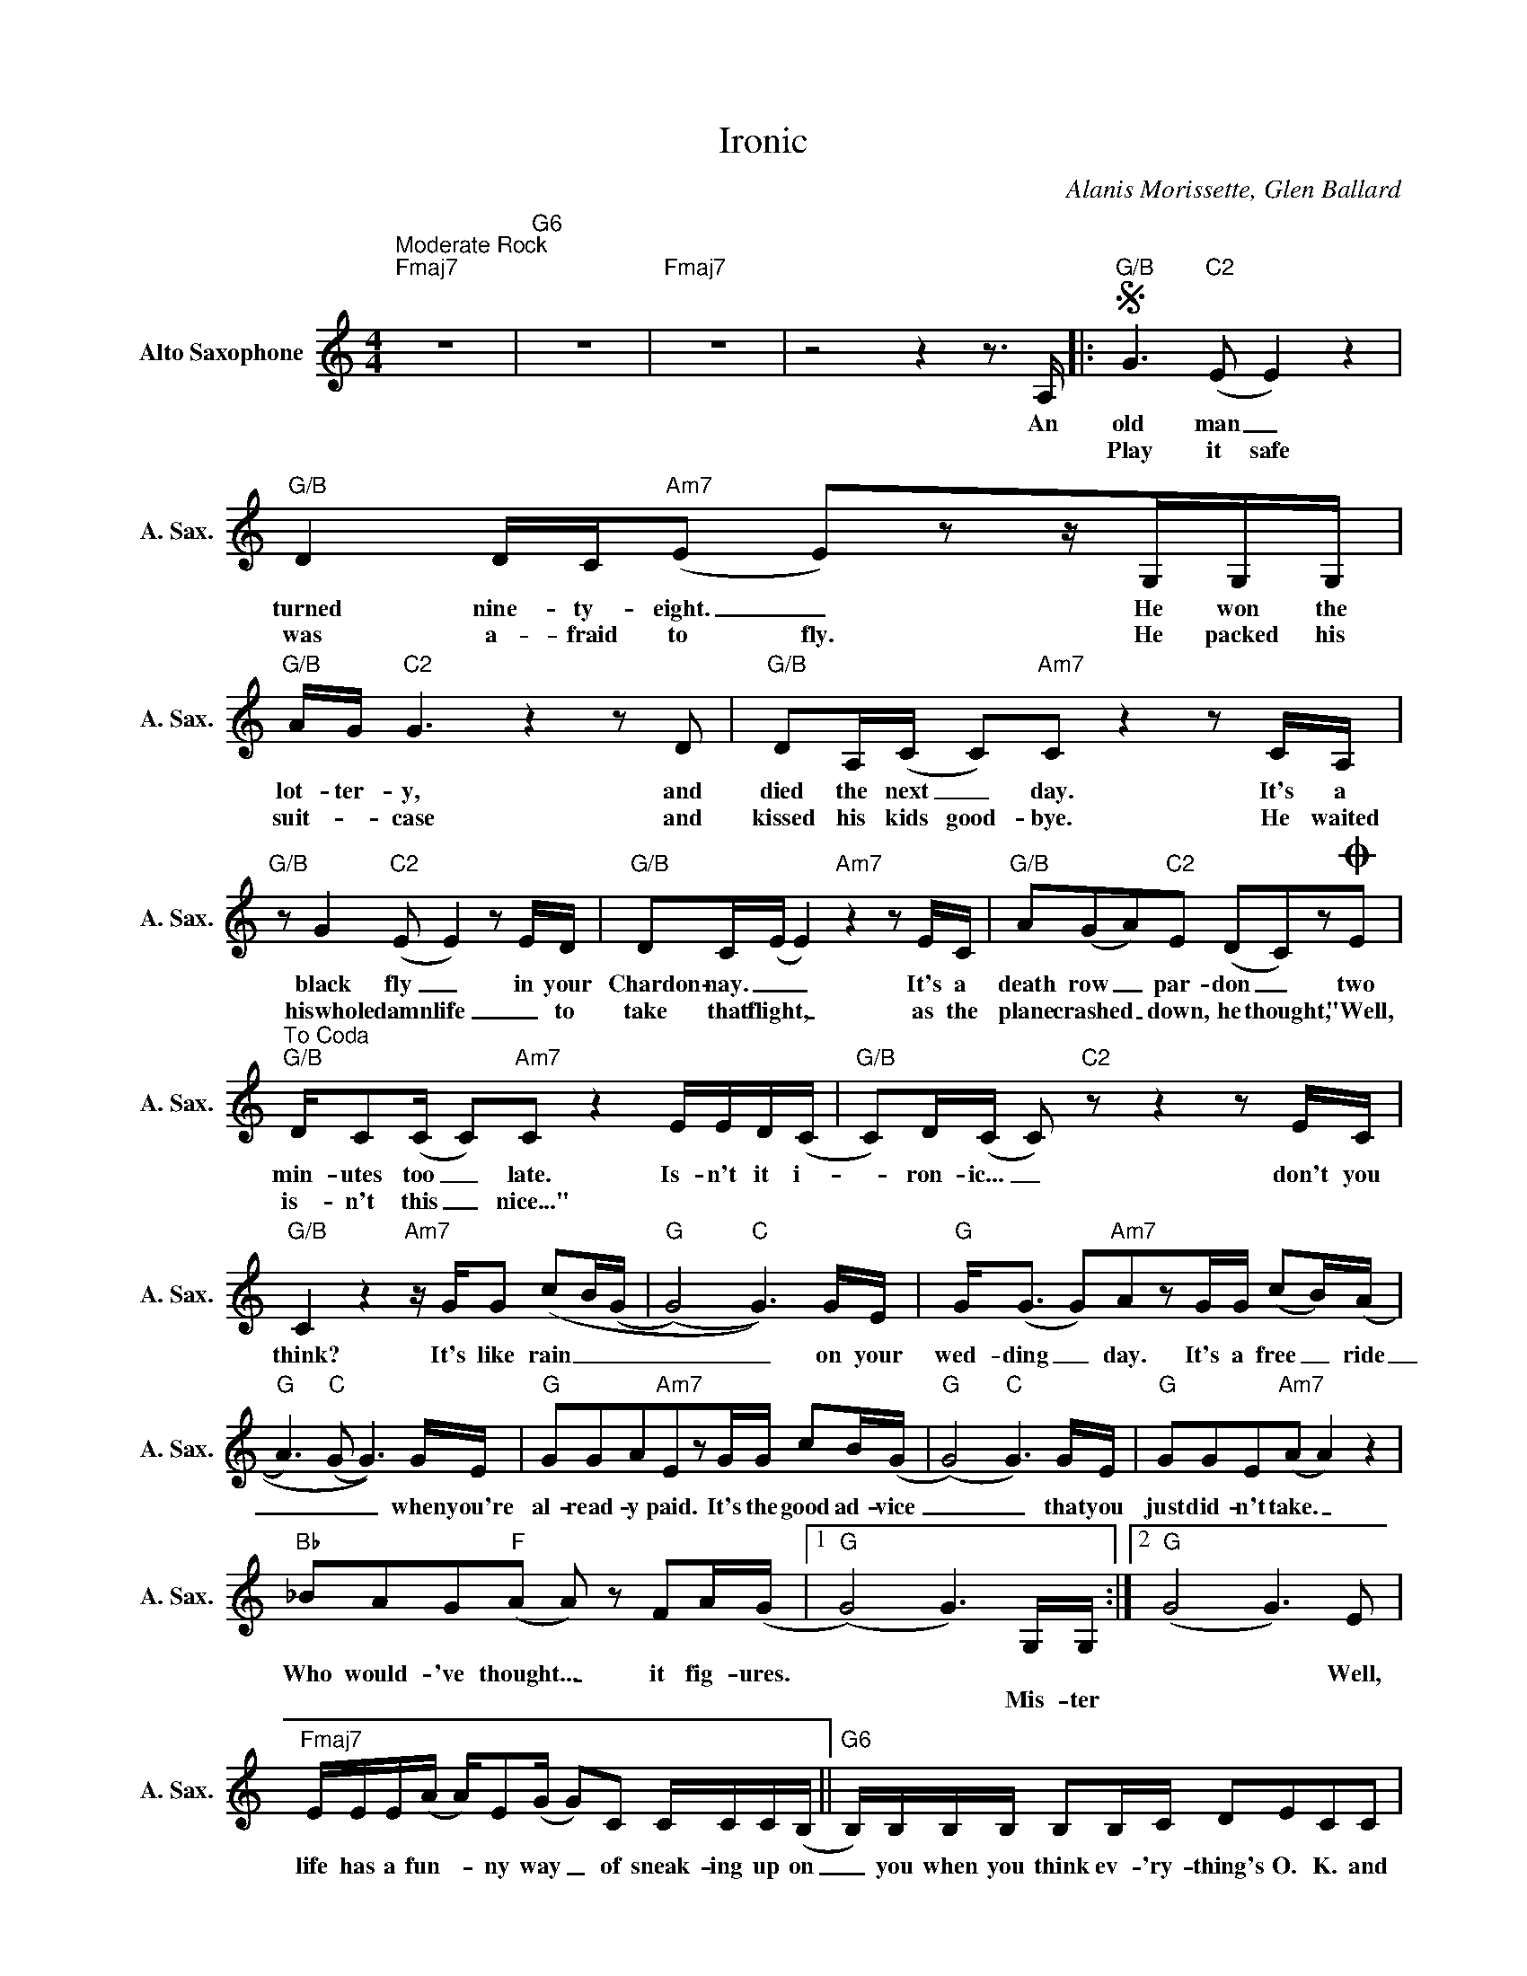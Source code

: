X:1
T:Ironic
C:Alanis Morissette, Glen Ballard
Z:All Rights Reserved
L:1/16
M:4/4
K:C
V:1 treble nm="Alto Saxophone" snm="A. Sax."
%%MIDI program 5
V:1
"^Moderate Rock""Fmaj7" z16 |"G6" z16 |"Fmaj7" z16 |z8z4z2>A,2 |:S"G/B" G4>"C2"(E4 E4) z4 | %5
w: |||An|old man _|
w: ||||Play it safe|
"G/B" D4 DC"Am7"(E2 E2)z2zG,G,G, |"G/B" AG"C2" G6z4z2D2 |"G/B" D2A,(C C2)"Am7"C2z4z2CA, | %8
w: turned nine- ty- eight. _ He won the|lot- ter- y, and|died the next _ day. It's a|
w: was a- fraid to fly. He packed his|suit- _ case and|kissed his kids good- bye. He waited|
"G/B" z2 G4"C2"(E2 E4)z2ED |"G/B" D2C(E E4)"Am7"z4z2EC |"G/B" A2(G2A2)"C2"E2 (D2C2)z2OE2 | %11
w: black fly _ in your|Chardon- nay. _ _ It's a|death row _ par- don _ two|
w: hiswhole damn life _ to|take that flight, _ as the|plane crashed _ down, he thought, "Well,|
"^To Coda""G/B" DC2(C C2)"Am7"C2 z4 EED(C |"G/B" C2)D(C C2)"C2"z2z4z2EC | %13
w: min- utes too _ late. Is- n't it i-|* ron- ic... _ don't you|
w: is- n't this _ nice..." * * * *||
"G/B" C4z4"Am7"zGG2 (c2B(G |"G" (G8)"C" G6))GE |"G" G2<(G2 G2)"Am7"A2z2GG (c2B)((A | %16
w: think? It's like rain _ _|_ _ on your|wed- ding _ day. It's a free _ ride|
w: |||
"G" A4>)"C"(G4 G6))GE |"G" G2G2A2"Am7"E2z2GG c2B(G |"G" (G8)"C" G6)GE |"G" G2G2E2"Am7"(A2 A4) z4 | %20
w: _ _ _ when you're|al- read- y paid. It's the good ad- vice|_ _ that you|just did- n't take. _|
w: ||||
"Bb" _B2A2G2"F"(A2 A2) z2 F2A(G |1"G" (G8) G6)G,G, :|2"G" (G8 G4>)E4 | %23
w: Who would- 've thought... _ it fig- ures.||* * Well,|
w: |* * Mis- ter||
"Fmaj7" EEE(A A)E2(G G2)C2 CCC(B, ||"G6" B,)B,B,B, B,2B,C D2E2C2C2 | %25
w: life has a fun- _ ny way _ of sneak- ing up on|_ you when you think ev- 'ry- thing's O. K. and|
w: ||
"Fmaj7" B,B,B,(B, B,)A,((A,2 A,4>)(G,4 |"G6" G,12))z2C2 |"^£Fmaj7" CDE(A A)E(G2 G2)C2 CCC(B, | %28
w: ev- 'ry- thing's go- _ ing right. _ _|_ And|life has a fun- _ _ ny way of help- ing you out|
w: |||
"G6" B,)B,B,(B, B,)DD(D D)E2(C C2)C2 |"Fmaj7" B,B,B,(B, B,)B,2(B, B,)C (A,4(G,2 | %30
w: _ when you think _ ev- 'ry- thing's _ gone wrong _ and|ev- 'ry- thing blows _ up in _ your face. _|
w: ||
 G,8))"C"z4z2>C2 ||"^D.S. al Coda"O"G/B" CCC(G G)E"Am7"C2 C4 z4 |[M:2/4]z2>C2 EEDC | %33
w: _ A|meet- ing his beau _ ti ful wife.|And is- n't it i-|
w: |||
[M:4/4]"G/B" DCz2z4"C2"z4z2CC |"G/B" C4z4"Am7"zGGG c2>B2 |"G/B" cGz2z4z4zCCC | %36
w: ron- ic... don't you|think? A lit- tle too i-|ron- ic... and yeah, I|
w: |||
"G/B" ECC2 C4"Am7"zGG2 (c2B(G |"G" (G8)"C" G6))GE |"G" G2<(G2 G2)"Am7"A2z2GG (c2B)((A | %39
w: real- ly do think... it's like rain _ _|_ _ on your|wed- ding _ day. It's a free _ ride|
w: |||
"G" A4>)"C"(G4 G6))GE |"G" G2G2A2"Am7"E2z2GG c2B(G |"G" (G8)"C" G6)GE |"G" G2G2E2"Am7"(A2 A4)z2G2 | %43
w: _ _ _ when you're|al- read- y paid. It's the good ad- vice|_ _ that you|just did- n't take. _ And|
w: ||||
"Bb" _B2A2G2"F"(A2 A2) z2 F2A(G |"G" (G16) |"Fmaj7" G16) |"G6"z4z2(E2 E2) E4E2 | %47
w: who would have thougt, _ it fig- ures.|_||And _ you know|
w: ||||
"Fmaj7" EEEA E2<G2z2>C2 CCDE |"G6" (D4 E2(C2 C4)) z4 |"Fmaj7" EEE2 AE z2 AE (G6 | %50
w: life has a fun- ny way of sneak- ing up on|you. _ _ _|Life has a fun- ny, fun- ny way|
w: |||
"G6" G2)z2z2>(C2 C)C2(C C)D2(C |"Fmaj7" C4)z4zB,2(C C2<)D2 | A,8 z8 | !fermata!z16 |] z16 | z16 | %56
w: _ of _ help- ing _ you out,|_ help- ing _ you|out.||||
w: ||||||
 z16 |] %57
w: |
w: |

